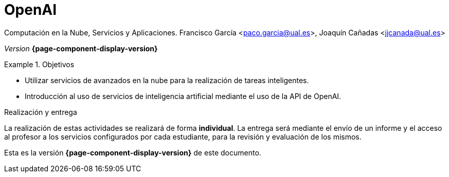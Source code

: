 ////
Nombre y título del trabajo
////
= OpenAI
:navtitle: Introducción

Computación en la Nube, Servicios y Aplicaciones. Francisco García <paco.garcia@ual.es>, Joaquín Cañadas <jjcanada@ual.es>

_Version_ *{page-component-display-version}*


////
COLOCA A CONTINUACION LOS OBJETIVOS
////
.Objetivos
====
* Utilizar servicios de avanzados en la nube para la realización de tareas inteligentes.
* Introducción al uso de servicios de inteligencia artificial mediante el uso de la API de OpenAI.
====

.Realización y entrega
****
La realización de estas actividades se realizará de forma **individual**. 
La entrega será mediante el envío de un informe y el acceso al profesor a los servicios configurados por cada estudiante, para la revisión y evaluación de los mismos. 
****

Esta es la versión *{page-component-display-version}* de este documento.
